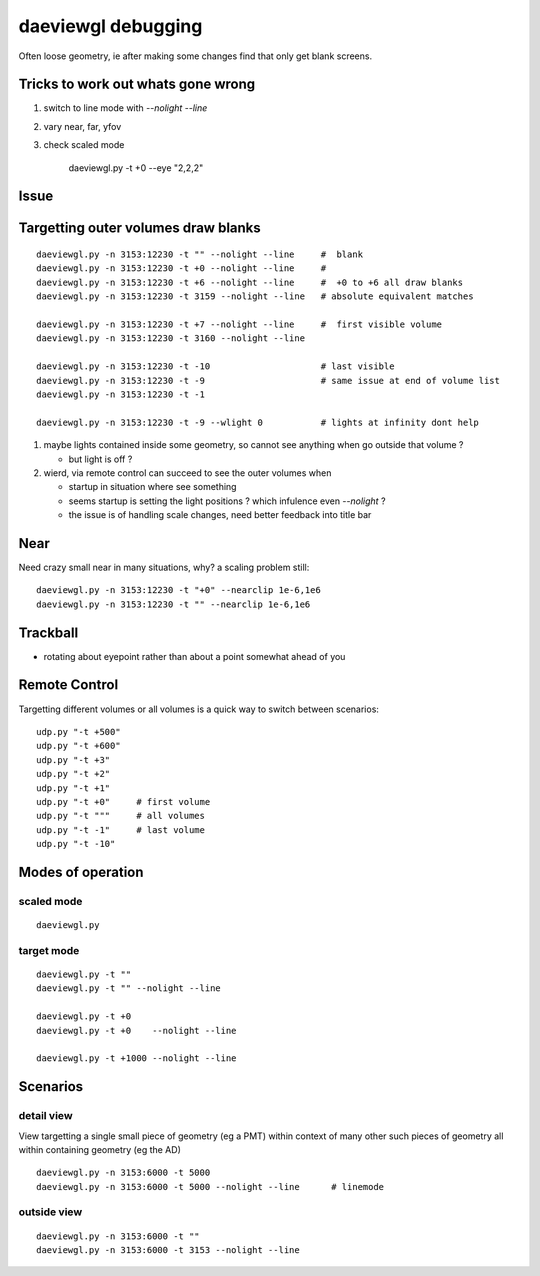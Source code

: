 daeviewgl debugging
====================

Often loose geometry, ie after making some changes 
find that only get blank screens.  

Tricks to work out whats gone wrong
------------------------------------

#. switch to line mode with `--nolight --line`
#. vary near, far, yfov
#. check scaled mode

    daeviewgl.py -t +0 --eye "2,2,2"


Issue
------

Targetting outer volumes draw blanks
--------------------------------------

::

    daeviewgl.py -n 3153:12230 -t "" --nolight --line     #  blank
    daeviewgl.py -n 3153:12230 -t +0 --nolight --line     # 
    daeviewgl.py -n 3153:12230 -t +6 --nolight --line     #  +0 to +6 all draw blanks
    daeviewgl.py -n 3153:12230 -t 3159 --nolight --line   # absolute equivalent matches

    daeviewgl.py -n 3153:12230 -t +7 --nolight --line     #  first visible volume 
    daeviewgl.py -n 3153:12230 -t 3160 --nolight --line      

    daeviewgl.py -n 3153:12230 -t -10                     # last visible
    daeviewgl.py -n 3153:12230 -t -9                      # same issue at end of volume list 
    daeviewgl.py -n 3153:12230 -t -1       

    daeviewgl.py -n 3153:12230 -t -9 --wlight 0           # lights at infinity dont help 


#. maybe lights contained inside some geometry, so cannot see anything when go outside that volume ? 

   * but light is off ?

#. wierd, via remote control can succeed to see the outer volumes when 

   * startup in situation where see something
   * seems startup is setting the light positions ? which infulence even `--nolight` ?
   * the issue is of handling scale changes, need better feedback into title bar 


Near
-----

Need crazy small near in many situations, why? a scaling problem still::

    daeviewgl.py -n 3153:12230 -t "+0" --nearclip 1e-6,1e6
    daeviewgl.py -n 3153:12230 -t "" --nearclip 1e-6,1e6


Trackball
------------

* rotating about eyepoint rather than about a point somewhat ahead of you 


Remote Control
---------------

Targetting different volumes or all volumes is a quick way 
to switch between scenarios::

    udp.py "-t +500"
    udp.py "-t +600"
    udp.py "-t +3"
    udp.py "-t +2"
    udp.py "-t +1"
    udp.py "-t +0"     # first volume
    udp.py "-t """     # all volumes
    udp.py "-t -1"     # last volume
    udp.py "-t -10"


Modes of operation
------------------

scaled mode
~~~~~~~~~~~~~

::

    daeviewgl.py


target mode
~~~~~~~~~~~~

::

    daeviewgl.py -t "" 
    daeviewgl.py -t "" --nolight --line

    daeviewgl.py -t +0
    daeviewgl.py -t +0    --nolight --line

    daeviewgl.py -t +1000 --nolight --line   
 


Scenarios
----------

detail view
~~~~~~~~~~~~

View targetting a single small piece of geometry (eg a PMT) within context 
of many other such pieces of geometry all within containing geometry (eg the AD) 

::

    daeviewgl.py -n 3153:6000 -t 5000
    daeviewgl.py -n 3153:6000 -t 5000 --nolight --line      # linemode

outside view
~~~~~~~~~~~~~~

::

    daeviewgl.py -n 3153:6000 -t ""
    daeviewgl.py -n 3153:6000 -t 3153 --nolight --line  





